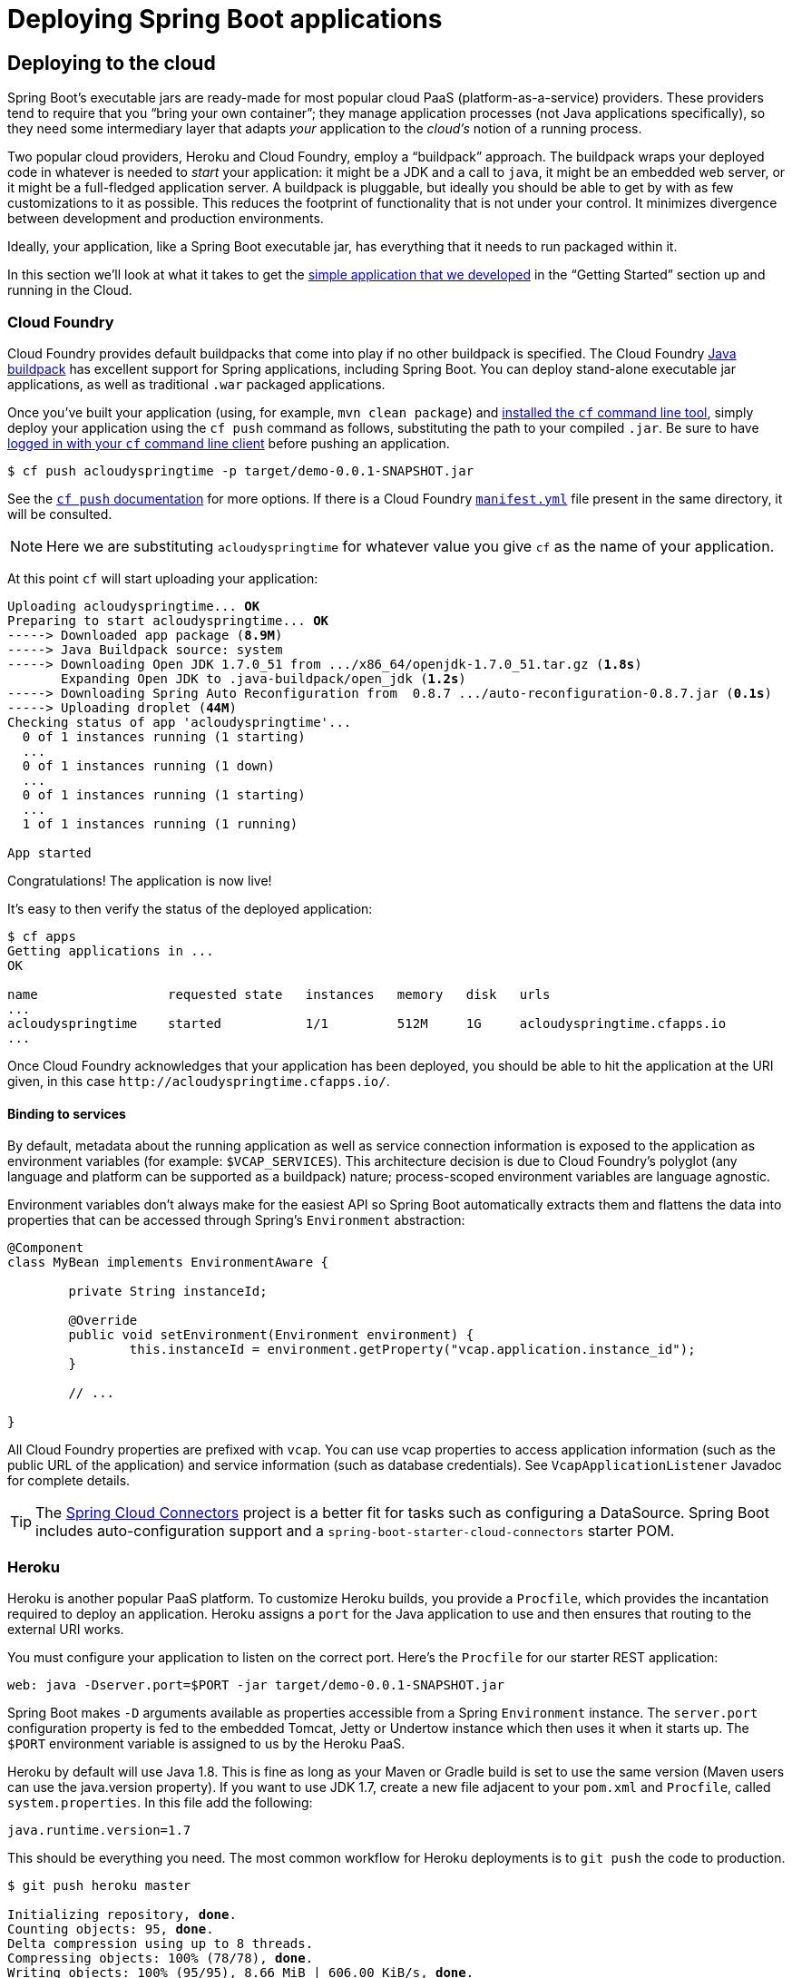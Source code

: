[[deployment]]
= Deploying Spring Boot applications

[partintro]
--
Spring Boot's flexible packaging options provide a great deal of choice when it comes to
deploying your application. You can easily deploy Spring Boot applications to a variety
of cloud platforms, to a container images (such as Docker) or to virtual/real machines.

This section covers some of the more common deployment scenarios.
--



[[cloud-deployment]]
== Deploying to the cloud
Spring Boot's executable jars are ready-made for most popular cloud PaaS
(platform-as-a-service) providers. These providers tend to require that you
"`bring your own container`"; they manage application processes (not Java applications
specifically), so they need some intermediary layer that adapts _your_ application to the
_cloud's_ notion of a running process.

Two popular cloud providers, Heroku and Cloud Foundry, employ a "`buildpack`" approach.
The buildpack wraps your deployed code in whatever is needed to _start_ your
application: it might be a JDK and a call to `java`, it might be an embedded web server,
or it might be a full-fledged application server. A buildpack is pluggable, but ideally
you should be able to get by with as few customizations to it as possible.
This reduces the footprint of functionality that is not under your control. It minimizes
divergence between development and production environments.

Ideally, your application, like a Spring Boot executable jar, has everything that it needs
to run packaged within it.

In this section we'll look at what it takes to get the
<<getting-started.adoc#getting-started-first-application, simple application that we
developed>> in the "`Getting Started`" section up and running in the Cloud.



[[cloud-deployment-cloud-foundry]]
=== Cloud Foundry
Cloud Foundry provides default buildpacks that come into play if no other buildpack is
specified. The Cloud Foundry https://github.com/cloudfoundry/java-buildpack[Java buildpack]
has excellent support for Spring applications, including Spring Boot.  You can deploy
stand-alone executable jar applications, as well as traditional `.war` packaged
applications.

Once you've built your application (using, for example, `mvn clean package`) and
http://docs.cloudfoundry.org/devguide/installcf/install-go-cli.html[installed the `cf`
command line tool], simply deploy your application using the `cf push` command as follows,
substituting the path to your compiled `.jar`. Be sure to have
http://docs.cloudfoundry.org/devguide/installcf/whats-new-v6.html#login[logged in with your
`cf` command line client] before pushing an application.

[indent=0,subs="verbatim,quotes,attributes"]
----
	$ cf push acloudyspringtime -p target/demo-0.0.1-SNAPSHOT.jar
----

See the http://docs.cloudfoundry.org/devguide/installcf/whats-new-v6.html#push[`cf push`
documentation] for more options. If there is a Cloud Foundry
http://docs.cloudfoundry.org/devguide/deploy-apps/manifest.html[`manifest.yml`]
file present in the same directory, it will be consulted.

NOTE: Here we are substituting `acloudyspringtime` for whatever value you give `cf`
as the name of your application.

At this point `cf` will start uploading your application:

[indent=0,subs="verbatim,quotes,attributes"]
----
	Uploading acloudyspringtime... *OK*
	Preparing to start acloudyspringtime... *OK*
	-----> Downloaded app package (*8.9M*)
	-----> Java Buildpack source: system
	-----> Downloading Open JDK 1.7.0_51 from .../x86_64/openjdk-1.7.0_51.tar.gz (*1.8s*)
	       Expanding Open JDK to .java-buildpack/open_jdk (*1.2s*)
	-----> Downloading Spring Auto Reconfiguration from  0.8.7 .../auto-reconfiguration-0.8.7.jar (*0.1s*)
	-----> Uploading droplet (*44M*)
	Checking status of app 'acloudyspringtime'...
	  0 of 1 instances running (1 starting)
	  ...
	  0 of 1 instances running (1 down)
	  ...
	  0 of 1 instances running (1 starting)
	  ...
	  1 of 1 instances running (1 running)

	App started
----

Congratulations! The application is now live!

It's easy to then verify the status of the deployed application:

[indent=0,subs="verbatim,quotes,attributes"]
----
	$ cf apps
	Getting applications in ...
	OK

	name                 requested state   instances   memory   disk   urls
	...
	acloudyspringtime    started           1/1         512M     1G     acloudyspringtime.cfapps.io
	...
----

Once Cloud Foundry acknowledges that your application has been deployed, you should be
able to hit the application at the URI given, in this case
`\http://acloudyspringtime.cfapps.io/`.



[[cloud-deployment-cloud-foundry-services]]
==== Binding to services
By default, metadata about the running application as well as service connection
information is exposed to the application as environment variables (for example:
`$VCAP_SERVICES`). This architecture decision is due to Cloud Foundry's polyglot
(any language and platform can be supported as a buildpack) nature; process-scoped
environment variables are language agnostic.

Environment variables don't always make for the easiest API so Spring Boot automatically
extracts them and flattens the data into properties that can be accessed through
Spring's `Environment` abstraction:

[source,java,indent=0]
----
	@Component
	class MyBean implements EnvironmentAware {

		private String instanceId;

		@Override
		public void setEnvironment(Environment environment) {
			this.instanceId = environment.getProperty("vcap.application.instance_id");
		}

		// ...

	}
----

All Cloud Foundry properties are prefixed with `vcap`. You can use vcap properties to
access application information (such as the public URL of the application) and service
information (such as database credentials). See `VcapApplicationListener` Javadoc for
complete details.

TIP: The http://cloud.spring.io/spring-cloud-connectors/[Spring Cloud Connectors] project
is a better fit for tasks such as configuring a DataSource. Spring Boot includes
auto-configuration support and a `spring-boot-starter-cloud-connectors` starter POM.



[[cloud-deployment-heroku]]
=== Heroku
Heroku is another popular PaaS platform. To customize Heroku builds, you provide a
`Procfile`, which provides the incantation required to deploy an application. Heroku
assigns a `port` for the Java application to use and then ensures that routing to the
external URI works.

You must configure your application to listen on the correct port. Here's the `Procfile`
for our starter REST application:

[indent=0]
----
	web: java -Dserver.port=$PORT -jar target/demo-0.0.1-SNAPSHOT.jar
----

Spring Boot makes `-D` arguments available as properties accessible from a Spring
`Environment` instance. The `server.port` configuration property is fed to the embedded
Tomcat, Jetty or Undertow instance which then uses it when it starts up. The `$PORT`
environment variable is assigned to us by the Heroku PaaS.

Heroku by default will use Java 1.8. This is fine as long as your Maven or Gradle build
is set to use the same version (Maven users can use the java.version property). If you
want to use JDK 1.7, create a new file adjacent to your `pom.xml` and `Procfile`,
called `system.properties`. In this file add the following:

[indent=0]
----
	java.runtime.version=1.7
----

This should be everything you need. The most common workflow for Heroku deployments is to
`git push` the code to production.

[indent=0,subs="verbatim,quotes,attributes"]
----
	$ git push heroku master

	Initializing repository, *done*.
	Counting objects: 95, *done*.
	Delta compression using up to 8 threads.
	Compressing objects: 100% (78/78), *done*.
	Writing objects: 100% (95/95), 8.66 MiB | 606.00 KiB/s, *done*.
	Total 95 (delta 31), reused 0 (delta 0)

	-----> Java app detected
	-----> Installing OpenJDK 1.8... *done*
	-----> Installing Maven 3.3.1... *done*
	-----> Installing settings.xml... *done*
	-----> Executing: mvn -B -DskipTests=true clean install

	       [INFO] Scanning for projects...
	       Downloading: http://repo.spring.io/...
	       Downloaded: http://repo.spring.io/... (818 B at 1.8 KB/sec)
			....
	       Downloaded: http://s3pository.heroku.com/jvm/... (152 KB at 595.3 KB/sec)
	       [INFO] Installing /tmp/build_0c35a5d2-a067-4abc-a232-14b1fb7a8229/target/...
	       [INFO] Installing /tmp/build_0c35a5d2-a067-4abc-a232-14b1fb7a8229/pom.xml ...
	       [INFO] ------------------------------------------------------------------------
	       [INFO] *BUILD SUCCESS*
	       [INFO] ------------------------------------------------------------------------
	       [INFO] Total time: 59.358s
	       [INFO] Finished at: Fri Mar 07 07:28:25 UTC 2014
	       [INFO] Final Memory: 20M/493M
	       [INFO] ------------------------------------------------------------------------

	-----> Discovering process types
	       Procfile declares types -> *web*

	-----> Compressing... *done*, 70.4MB
	-----> Launching... *done*, v6
	       http://agile-sierra-1405.herokuapp.com/ *deployed to Heroku*

	To git@heroku.com:agile-sierra-1405.git
	 * [new branch]      master -> master
----

Your application should now be up and running on Heroku.



[[cloud-deployment-openshift]]
=== OpenShift
https://www.openshift.com/[OpenShift] is the RedHat public (and enterprise) PaaS solution.
Like Heroku, it works by running scripts triggered by git commits, so you can script
the launching of a Spring Boot application in pretty much any way you like as long as the
Java runtime is available (which is a standard feature you can ask for at OpenShift).
To do this you can use the
https://www.openshift.com/developers/do-it-yourself[DIY Cartridge] and hooks in your
repository under `.openshift/action_scripts`:

The basic model is to:

1. Ensure Java and your build tool are installed remotely, e.g. using a `pre_build` hook
   (Java and Maven are installed by default, Gradle is not)
2. Use a `build` hook to build your jar (using Maven or Gradle), e.g.
+
[indent=0]
----
	#!/bin/bash
	cd $OPENSHIFT_REPO_DIR
	mvn package -s .openshift/settings.xml -DskipTests=true
----
+
3. Add a `start` hook that calls `java -jar ...`
+
[indent=0]
----
	#!/bin/bash
	cd $OPENSHIFT_REPO_DIR
	nohup java -jar target/*.jar --server.port=${OPENSHIFT_DIY_PORT} --server.address=${OPENSHIFT_DIY_IP} &
----
+
4. Use a `stop` hook (since the start is supposed to return cleanly), e.g.
+
[indent=0]
----
	#!/bin/bash
	source $OPENSHIFT_CARTRIDGE_SDK_BASH
	PID=$(ps -ef | grep java.*\.jar | grep -v grep | awk '{ print $2 }')
	if [ -z "$PID" ]
	then
	    client_result "Application is already stopped"
	else
	    kill $PID
	fi
----
+
5. Embed service bindings from environment variables provided by the platform
in your `application.properties`, e.g.
+
[indent=0]
----
	spring.datasource.url: jdbc:mysql://${OPENSHIFT_MYSQL_DB_HOST}:${OPENSHIFT_MYSQL_DB_PORT}/${OPENSHIFT_APP_NAME}
	spring.datasource.username: ${OPENSHIFT_MYSQL_DB_USERNAME}
	spring.datasource.password: ${OPENSHIFT_MYSQL_DB_PASSWORD}
----

There's a blog on https://www.openshift.com/blogs/run-gradle-builds-on-openshift[running
Gradle in OpenShift] on their website that will get you started with a gradle build to
run the app.



[[cloud-deployment-boxfuse]]
=== Boxfuse and Amazon Web Services
https://boxfuse.com/[Boxfuse] works by turning your Spring Boot executable jar or war
into a minimal VM image that can be deployed unchanged either on VirtualBox or on AWS.
Boxfuse comes with deep integration for Spring Boot and will use the information from your
Spring Boot configuration file to automatically configure ports and health check URLs.
Boxfuse leverages this information both for the images it produces as well as for all the
resources it provisions (instances, security groups, elastic load balancers, etc).

Once you have created a https://console.boxfuse.com[Boxfuse account], connected it to your
AWS account, and installed the latest version of the Boxfuse Client, you can deploy your
Spring Boot application to AWS as follows (ensure the application has been built by
Maven or Gradle first using, for example, `mvn clean package`):

[indent=0]
----
	$ boxfuse run myapp-1.0.jar -env=prod
----

See the https://boxfuse.com/docs/commandline/run.html[`boxfuse run` documentation] for
more options. If there is a https://boxfuse.com/docs/commandline/#configuration
[`boxfuse.conf`] file present in the current directory, it will be consulted.

TIP: By default Boxfuse will activate a Spring profile named `boxfuse` on startup and if
your executable jar or war contains an
https://boxfuse.com/docs/payloads/springboot.html#configuration
[`application-boxfuse.properties`]
file, Boxfuse will base its configuration based on the properties it contains.

At this point `boxfuse` will create an image for your application, upload it,
and then configure and start the necessary resources on AWS:

[indent=0,subs="verbatim,quotes,attributes"]
----
	Fusing Image for myapp-1.0.jar ...
	Image fused in 00:06.838s (53937 K) -> axelfontaine/myapp:1.0
	Creating axelfontaine/myapp ...
	Pushing axelfontaine/myapp:1.0 ...
	Verifying axelfontaine/myapp:1.0 ...
	Creating Elastic IP ...
	Mapping myapp-axelfontaine.boxfuse.io to 52.28.233.167 ...
	Waiting for AWS to create an AMI for axelfontaine/myapp:1.0 in eu-central-1 (this may take up to 50 seconds) ...
	AMI created in 00:23.557s -> ami-d23f38cf
	Creating security group boxfuse-sg_axelfontaine/myapp:1.0 ...
	Launching t2.micro instance of axelfontaine/myapp:1.0 (ami-d23f38cf) in eu-central-1 ...
	Instance launched in 00:30.306s -> i-92ef9f53
	Waiting for AWS to boot Instance i-92ef9f53 and Payload to start at http://52.28.235.61/ ...
	Payload started in 00:29.266s -> http://52.28.235.61/
	Remapping Elastic IP 52.28.233.167 to i-92ef9f53 ...
	Waiting 15s for AWS to complete Elastic IP Zero Downtime transition ...
	Deployment completed successfully. axelfontaine/myapp:1.0 is up and running at http://myapp-axelfontaine.boxfuse.io/
----

Your application should now be up and running on AWS.

There's a blog on https://boxfuse.com/blog/spring-boot-ec2.html[deploying Spring Boot apps
on EC2] as well as https://boxfuse.com/docs/payloads/springboot.html[documentation
for the Boxfuse Spring Boot integration] on their website that will get you started with a
Maven build to run the app.



[[cloud-deployment-gae]]
=== Google App Engine
Google App Engine is tied to the Servlet 2.5 API, so you can't deploy a Spring Application
there without some modifications. See the <<howto.adoc#howto-servlet-2-5, Servlet 2.5 section>>
of this guide.



[[deployment-install]]
== Installing Spring Boot applications
In additional to running Spring Boot applications using `java -jar` it is also possible
to make fully executable applications for Unix systems (Linux, OSX, FreeBSD etc).
This makes it very easy to install and manage Spring Boot applications in common
production environments. As long as you are generating '`fully executable`' jars from your
build, and you are not using a custom `embeddedLaunchScript`, the following techniques
can be used.

To create a '`fully executable`' jar with Maven use the following plugin configuration:

[source,xml,indent=0,subs="verbatim,quotes,attributes"]
----
	<plugin>
		<groupId>org.springframework.boot</groupId>
		<artifactId>spring-boot-maven-plugin</artifactId>
		<configuration>
			<executable>true</executable>
		</configuration>
	</plugin>
----

With Gradle, the equivalent configuration would be:

[source,groovy,indent=0,subs="verbatim,quotes,attributes"]
----
	apply plugin: 'spring-boot'

	springBoot {
		executable = true
	}
----

NOTE: Fully executable jars work by embedding an extra script at the front of the file.
Not all tools currently accept this format so you may not always be able to use this
technique.

NOTE: When a fully executable jar is run, it uses the jar's directory as the working
directory.



[[deployment-service]]
=== Unix/Linux services
Spring Boot application can be easily started as Unix/Linux services using either `init.d`
or `systemd`.


[[deployment-initd-service]]
==== Installation as an init.d service (System V)
The default executable script that can be embedded into Spring Boot jars will act as an
`init.d` script when it is symlinked to `/etc/init.d`. The standard `start`, `stop`,
`restart` and `status` commands can be used. The script supports the following features:

* Starts the services as the user that owns the jar file
* Tracks application's PID using `/var/run/<appname>/<appname>.pid`
* Writes console logs to `/var/log/<appname>.log`

Assuming that you have a Spring Boot application installed in `/var/myapp`, to install a
Spring Boot application as an `init.d` service simply create a symlink:

[indent=0,subs="verbatim,quotes,attributes"]
----
	$ sudo ln -s /var/myapp/myapp.jar /etc/init.d/myapp
----

Once installed, you can start and stop the service in the usual way. You can also flag the
application to start automatically using your standard operating system tools. For example,
if you use Debian:

[indent=0,subs="verbatim,quotes,attributes"]
----
	$ update-rc.d myapp defaults <priority>
----

[[deployment-initd-service-securing]]
===== Securing an init.d service

NOTE: The following is a set of guidelines on how to secure a Spring Boot application
that's being run as an init.d service. It is not intended to be an exhaustive list of
everything that should be done to harden an application and the environment in which it
runs.

When executed as root, as is the case when root is being used to start an init.d service,
the default executable script will run the application as the user which owns the jar
file. You should never run a Spring Boot application as `root` so your application's jar
file should never be owned by root. Instead, create a specific user to run your
application and use `chown` to make it the owner of the jar file. For example:

[indent=0,subs="verbatim,quotes,attributes"]
----
	$ chown bootapp:bootapp your-app.jar
----

In this case, the default executable script will run the application as the `bootapp`
user.

TIP: To reduce the chances of the application's user account being compromised, you should
consider preventing it from using a login shell. Set the account's shell to
`/usr/sbin/nologin`, for example.

You should also take steps to prevent the modification of your application's jar file.
Firstly, configure its permissions so that it cannot be written and can only be read or
executed by its owner:

[indent=0,subs="verbatim,quotes,attributes"]
----
	$ chmod 500 your-app.jar
----

Secondly, you should also take steps to limit the damage if your application or the
account that's running it is compromised. If an attacker does gain access, they could make
the jar file writable and change its contents. One way to protect against this is to make
it immutable using `chattr`:

[indent=0,subs="verbatim,quotes,attributes"]
----
	$ sudo chattr +i your-app.jar
----

This will prevent any user, including root, from modifying the jar.

If root is used to control the application's service and you
<<deployment-script-customization-conf-file, use a `.conf` file>> to customize its
startup, the `.conf` file will be read and evaluated by the root user. It should be
secured accordingly. Use `chmod` so that the file can only be read by the owner and use
`chown` to make root the owner:

[indent=0,subs="verbatim,quotes,attributes"]
----
	$ chmod 400 your-app.conf
	$ sudo chown root:root your-app.conf
----



[[deployment-systemd-service]]
==== Installation as a systemd service
Systemd is the successor of the System V init system, and is now being used by many modern
Linux distributions. Although you can continue to use `init.d` scripts with `systemd`, it
is also possible to launch Spring Boot applications using `systemd` '`service`' scripts.

Assuming that you have a Spring Boot application installed in `/var/myapp`, to install a
Spring Boot application as a `systemd` service create a script named `myapp.service` using
the following example and place it in `/etc/systemd/system` directory:

[indent=0]
----
	[Unit]
	Description=myapp
	After=syslog.target

	[Service]
	User=myapp
	ExecStart=/var/myapp/myapp.jar
	SuccessExitStatus=143

	[Install]
	WantedBy=multi-user.target
----

TIP: Remember to change the `Description`, `User` and `ExecStart` fields for your
application.

Note that unlike when running as an `init.d` service, user that runs the application, PID
file and console log file behave differently under `systemd` and must be configured using
appropriate fields in '`service`' script. Consult the
http://www.freedesktop.org/software/systemd/man/systemd.service.html[service unit
configuration man page] for more details.

To flag the application to start automatically on system boot use the following command:

[indent=0,subs="verbatim,quotes,attributes"]
----
	$ systemctl enable myapp.service
----

Refer to `man systemctl` for more details.



[[deployment-script-customization]]
==== Customizing the startup script
The script accepts the following parameters as environment variables, so you can change
the default behavior in a script or on the command line:

[cols="1,6"]
|===
|Variable |Description

|`MODE`
|The "`mode`" of operation. The default depends on the way the jar was built, but will
 usually be `auto` _(meaning it tries to guess if it is an init script by checking if it
 is a symlink in a directory called `init.d`)_. You can explicitly set it to `service` so
 that the `stop\|start\|status\|restart` commands work, or to `run` if you just want to
 run the script in the foreground.

|`USE_START_STOP_DAEMON`
|If the `start-stop-daemon` command, when it's available, should be used to control the
 process. Defaults to `true`.

|`PID_FOLDER`
|The root name of the pid folder (`/var/run` by default).

|`LOG_FOLDER`
|The name of the folder to put log files in (`/var/log` by default).

|`CONF_FOLDER`
|The name of the folder to read .conf files from (same folder as jar-file by default).

|`LOG_FILENAME`
|The name of the log file in the `LOG_FOLDER` (`<appname>.log` by default).

|`APP_NAME`
|The name of the app. If the jar is run from a symlink the script guesses the app name,
 but if it is not a symlink, or you want to explicitly set the app name this can be
 useful.

|`RUN_ARGS`
|The arguments to pass to the program (the Spring Boot app).

|`JAVA_HOME`
|The location of the `java` executable is discovered by using the `PATH` by default, but
 you can set it explicitly if there is an executable file at `$JAVA_HOME/bin/java`.

|`JAVA_OPTS`
|Options that are passed to the JVM when it is launched.

|`JARFILE`
|The explicit location of the jar file, in case the script is being used to launch a jar
 that it is not actually embedded in.

|`DEBUG`
|if not empty will set the `-x` flag on the shell process, making it easy to see the logic
 in the script.
|===

NOTE: The `PID_FOLDER`, `LOG_FOLDER` and `LOG_FILENAME` variables are only valid for an
`init.d` service. With `systemd` the equivalent customizations are made using '`service`'
script. Check the
http://www.freedesktop.org/software/systemd/man/systemd.service.html[service unit
configuration man page] for more details.

In addition, the following properties can be changed when the script is written by using
the `embeddedLaunchScriptProperties` option of the Spring Boot Maven or Gradle plugins.

[cols="1,6"]
|===
|Name |Description

|`mode`
|The script mode. Defaults to `auto`.

|`initInfoProvides`
|The `Provides` section of "`INIT INFO`". Defaults to `spring-boot-application` for Gradle
 and to `${project.artifactId}` for Maven.

|`initInfoShortDescription`
|The `Short-Description` section of "`INIT INFO`". Defaults to `Spring Boot Application`
for Gradle and to `${project.name}` for Maven.

|`initInfoDescription`
|The `Description` section of "`INIT INFO`". Defaults to `Spring Boot Application` for
 Gradle and to `${project.description}` (falling back to `${project.name}`) for Maven.

|`initInfoChkconfig`
|The `chkconfig` section of "`INIT INFO`". Defaults to `2345 99 01`.

|`logFolder`
|The default value for `LOG_FOLDER`. Only valid for an `init.d` service.

|`pidFolder`
|The default value for `PID_FOLDER`. Only valid for an `init.d` service.

|`useStartStopDaemon`
|If the `start-stop-daemon` command, when it's available, should be used to control the
 process. Defaults to `true`.
|===



[[deployment-script-customization-conf-file]]
==== Customizing the startup script with a conf file

With the exception of `JARFILE` and `APP_NAME`, the above settings can be configured using
a `.conf` file,

[indent=0,subs="verbatim,quotes,attributes"]
----
	JAVA_OPTS=-Xmx1024M
	LOG_FOLDER=/custom/log/folder
----

The file is expected next to the jar file and have the same name but suffixed with
`.conf` rather than `.jar`. For example, a jar named `/var/myapp/myapp.jar` will use the
configuration file named `/var/myapp/myapp.conf` if it exists. You can also use the
`CONF_FOLDER` property to customize the location of that file.

To learn about securing this file appropriately, please refer to
<<deployment-initd-service-securing,the guidelines for securing an init.d service>>.



[[deployment-windows]]
== Microsoft Windows services
Spring Boot application can be started as Windows service using
https://github.com/kohsuke/winsw[`winsw`].

A sample https://github.com/snicoll-scratches/spring-boot-daemon[maintained separately]
to the core of Spring Boot describes step-by-step how you can create a Windows service for
your Spring Boot application.



[[deployment-whats-next]]
== What to read next
Check out the http://www.cloudfoundry.com/[Cloud Foundry],
https://www.heroku.com/[Heroku], https://www.openshift.com[OpenShift] and
https://boxfuse.com[Boxfuse] web sites for more information about the kinds of features
that a PaaS can offer. These are just four of the most popular Java PaaS providers, since
Spring Boot is so amenable to cloud-based deployment you're free to consider other
providers as well.

The next section goes on to cover the _<<spring-boot-cli.adoc#cli, Spring Boot CLI>>_;
or you can jump ahead to read about
_<<build-tool-plugins.adoc#build-tool-plugins, build tool plugins>>_.

